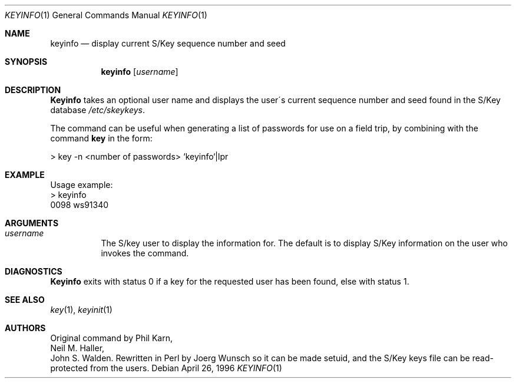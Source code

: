 .\"	from: @(#)keyinfo.1	1.1 (Bellcore) 7/20/93
.\"	$Id: keyinfo.1,v 1.5 1997/07/16 06:52:13 charnier Exp $
.\"
.Dd April 26, 1996
.Dt KEYINFO 1
.Os
.Sh NAME
.Nm keyinfo
.Nd display current S/Key sequence number and seed
.Sh SYNOPSIS
.Nm
.Op Ar username
.Sh DESCRIPTION
.Nm Keyinfo
takes an optional user name and displays the user\'s current sequence
number and seed found in the S/Key database
.Pa /etc/skeykeys .
.Pp
The command can be useful when generating a list of passwords for use
on a field trip, by combining with the command
.Nm key
in the form:
.sp
    > key \-n  <number of passwords> `keyinfo`|lpr
.Sh EXAMPLE
Usage example:
.sp 0
    > keyinfo
.sp 0
    0098 ws91340
.Sh ARGUMENTS
.Bl -tag -width indent
.It Ar username
The S/key user to display the information for.  The default is 
to display S/Key information on the user who invokes the command.
.El
.Sh DIAGNOSTICS
.Nm Keyinfo
exits with status 0 if a key for the requested user has been found,
else with status 1.
.Sh SEE ALSO
.Xr key 1 ,
.Xr keyinit 1
.Sh AUTHORS
Original command by
.An Phil Karn ,
.An Neil M. Haller ,
.An John S. Walden .
Rewritten in Perl by
.ie t J\(:org \%Wunsch
.el Joerg Wunsch
so it can be made setuid, and the S/Key keys file can be read-protected
from the users.
